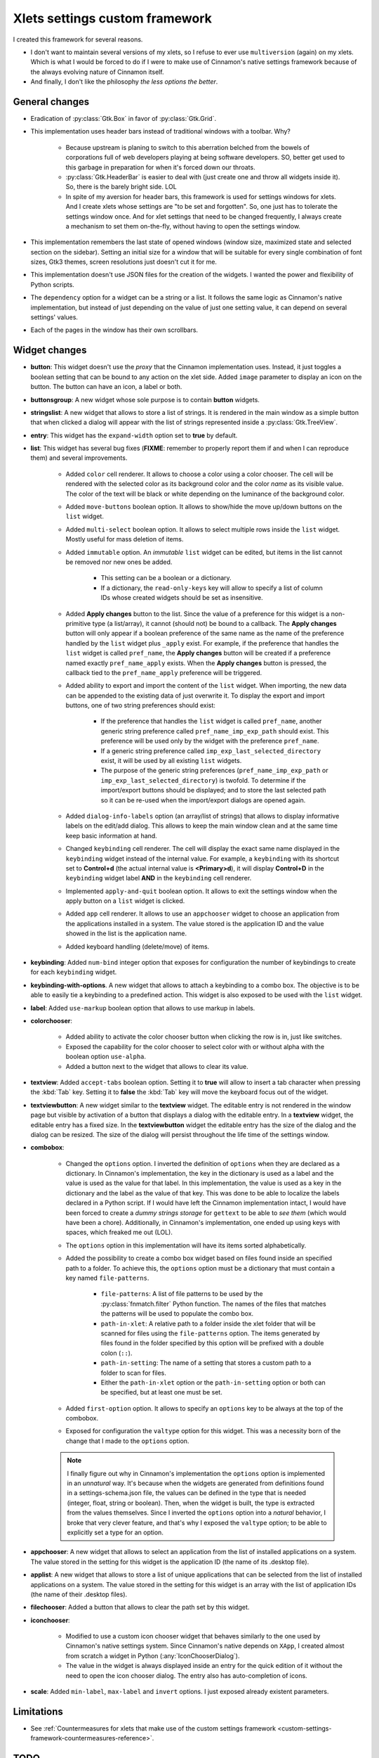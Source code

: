 
*******************************
Xlets settings custom framework
*******************************

I created this framework for several reasons.

- I don't want to maintain several versions of my xlets, so I refuse to ever use ``multiversion`` (again) on my xlets. Which is what I would be forced to do if I were to make use of Cinnamon's native settings framework because of the always evolving nature of Cinnamon itself.
- And finally, I don't like the philosophy *the less options the better*.

General changes
===============

- Eradication of :py:class:`Gtk.Box` in favor of :py:class:`Gtk.Grid`.
- This implementation uses header bars instead of traditional windows with a toolbar. Why?

    + Because upstream is planing to switch to this aberration belched from the bowels of corporations full of web developers playing at being software developers. SO, better get used to this garbage in preparation for when it's forced down our throats.
    + :py:class:`Gtk.HeaderBar` is easier to deal with (just create one and throw all widgets inside it). So, there is the barely bright side. LOL
    + In spite of my aversion for header bars, this framework is used for settings windows for xlets. And I create xlets whose settings are "to be set and forgotten". So, one just has to tolerate the settings window once. And for xlet settings that need to be changed frequently, I always create a mechanism to set them on-the-fly, without having to open the settings window.

- This implementation remembers the last state of opened windows (window size, maximized state and selected section on the sidebar). Setting an initial size for a window that will be suitable for every single combination of font sizes, Gtk3 themes, screen resolutions just doesn't cut it for me.
- This implementation doesn't use JSON files for the creation of the widgets. I wanted the power and flexibility of Python scripts.
- The ``dependency`` option for a widget can be a string or a list. It follows the same logic as Cinnamon's native implementation, but instead of just depending on the value of just one setting value, it can depend on several settings' values.
- Each of the pages in the window has their own scrollbars.

Widget changes
==============

- **button**: This widget doesn't use the *proxy* that the Cinnamon implementation uses. Instead, it just toggles a boolean setting that can be bound to any action on the xlet side. Added ``image`` parameter to display an icon on the button. The button can have an icon, a label or both.
- **buttonsgroup**: A new widget whose sole purpose is to contain **button** widgets.
- **stringslist**: A new widget that allows to store a list of strings. It is rendered in the main window as a simple button that when clicked a dialog will appear with the list of strings represented inside a :py:class:`Gtk.TreeView`.
- **entry**: This widget has the ``expand-width`` option set to **true** by default.
- **list**: This widget has several bug fixes (**FIXME**: remember to properly report them if and when I can reproduce them) and several improvements.

    + Added ``color`` cell renderer. It allows to choose a color using a color chooser. The cell will be rendered with the selected color as its background color and the color *name* as its visible value. The color of the text will be black or white depending on the luminance of the background color.
    + Added ``move-buttons`` boolean option. It allows to show/hide the move up/down buttons on the ``list`` widget.
    + Added ``multi-select`` boolean option. It allows to select multiple rows inside the ``list`` widget. Mostly useful for mass deletion of items.
    + Added ``immutable`` option. An *immutable* ``list`` widget can be edited, but items in the list cannot be removed nor new ones be added.

        * This setting can be a boolean or a dictionary.
        * If a dictionary, the ``read-only-keys`` key will allow to specify a list of column IDs whose created widgets should be set as insensitive.

    + Added **Apply changes** button to the list. Since the value of a preference for this widget is a non-primitive type (a list/array), it cannot (should not) be bound to a callback. The **Apply changes** button will only appear if a boolean preference of the same name as the name of the preference handled by the ``list`` widget plus ``_apply`` exist. For example, if the preference that handles the ``list`` widget is called  ``pref_name``, the **Apply changes** button will be created if a preference named exactly ``pref_name_apply`` exists. When the **Apply changes** button is pressed, the callback tied to the ``pref_name_apply`` preference will be triggered.
    + Added ability to export and import the content of the ``list`` widget. When importing, the new data can be appended to the existing data of just overwrite it. To display the export and import buttons, one of two string preferences should exist:

        * If the preference that handles the ``list`` widget is called  ``pref_name``, another generic string preference called ``pref_name_imp_exp_path`` should exist. This preference will be used only by the widget with the preference ``pref_name``.
        * If a generic string preference called ``imp_exp_last_selected_directory`` exist, it will be used by all existing ``list`` widgets.
        * The purpose of the generic string preferences (``pref_name_imp_exp_path`` or ``imp_exp_last_selected_directory``) is twofold. To determine if the import/export buttons should be displayed; and to store the last selected path so it can be re-used when the import/export dialogs are opened again.

    + Added ``dialog-info-labels`` option (an array/list of strings) that allows to display informative labels on the edit/add dialog. This allows to keep the main window clean and at the same time keep basic information at hand.
    + Changed ``keybinding`` cell renderer. The cell will display the exact same name displayed in the ``keybinding`` widget instead of the internal value. For example, a ``keybinding`` with its shortcut set to **Control+d** (the actual internal value is **<Primary>d**), it will display **Control+D** in the ``keybinding`` widget label **AND** in the ``keybinding`` cell renderer.
    + Implemented ``apply-and-quit`` boolean option. It allows to exit the settings window when the apply button on a ``list`` widget is clicked.
    + Added ``app`` cell renderer. It allows to use an ``appchooser`` widget to choose an application from the applications installed in a system. The value stored is the application ID and the value showed in the list is the application name.
    + Added keyboard handling (delete/move) of items.

- **keybinding**: Added ``num-bind`` integer option that exposes for configuration the number of keybindings to create for each ``keybinding`` widget.
- **keybinding-with-options**. A new widget that allows to attach a keybinding to a combo box. The objective is to be able to easily tie a keybinding to a predefined action. This widget is also exposed to be used with the ``list`` widget.
- **label**: Added ``use-markup`` boolean option that allows to use markup in labels.
- **colorchooser**:

    + Added ability to activate the color chooser button when clicking the row is in, just like switches.
    + Exposed the capability for the color chooser to select color with or without alpha with the boolean option ``use-alpha``.
    + Added a button next to the widget that allows to clear its value.

- **textview**: Added ``accept-tabs`` boolean option. Setting it to **true** will allow to insert a tab character when pressing the :kbd:`Tab` key. Setting it to **false** the :kbd:`Tab` key will move the keyboard focus out of the widget.
- **textviewbutton**: A new widget similar to the **textview** widget. The editable entry is not rendered in the window page but visible by activation of a button that displays a dialog with the editable entry. In a **textview** widget, the editable entry has a fixed size. In the **textviewbutton** widget the editable entry has the size of the dialog and the dialog can be resized. The size of the dialog will persist throughout the life time of the settings window.
- **combobox**:

    + Changed the ``options`` option. I inverted the definition of ``options`` when they are declared as a dictionary. In Cinnamon's implementation, the key in the dictionary is used as a label and the value is used as the value for that label. In this implementation, the value is used as a key in the dictionary and the label as the value of that key. This was done to be able to localize the labels declared in a Python script. If I would have left the Cinnamon implementation intact, I would have been forced to create a *dummy strings storage* for ``gettext`` to be able to *see them* (which would have been a chore). Additionally, in Cinnamon's implementation, one ended up using keys with spaces, which freaked me out (LOL).
    + The ``options`` option in this implementation will have its items sorted alphabetically.
    + Added the possibility to create a combo box widget based on files found inside an specified path to a folder. To achieve this, the ``options`` option must be a dictionary that must contain a key named ``file-patterns``.

        * ``file-patterns``: A list of file patterns to be used by the :py:class:`fnmatch.filter` Python function. The names of the files that matches the patterns will be used to populate the combo box.
        * ``path-in-xlet``: A relative path to a folder inside the xlet folder that will be scanned for files using the ``file-patterns`` option. The items generated by files found in the folder specified by this option will be prefixed with a double colon (``::``).
        * ``path-in-setting``: The name of a setting that stores a custom path to a folder to scan for files.
        * Either the ``path-in-xlet`` option or the ``path-in-setting`` option or both can be specified, but at least one must be set.

    + Added ``first-option`` option. It allows to specify an ``options`` key to be always at the top of the combobox.
    + Exposed for configuration the ``valtype`` option for this widget. This was a necessity born of the change that I made to the ``options`` option.

    .. note::

        I finally figure out why in Cinnamon's implementation the ``options`` option is implemented in an *unnatural* way. It's because when the widgets are generated from definitions found in a settings-schema.json file, the values can be defined in the type that is needed (integer, float, string or boolean). Then, when the widget is built, the type is extracted from the values themselves. Since I inverted the ``options`` option into a *natural* behavior, I broke that very clever feature, and that's why I exposed the ``valtype`` option; to be able to explicitly set a type for an option.

- **appchooser**: A new widget that allows to select an application from the list of installed applications on a system. The value stored in the setting for this widget is the application ID (the name of its .desktop file).
- **applist**: A new widget that allows to store a list of unique applications that can be selected from the list of installed applications on a system. The value stored in the setting for this widget is an array with the list of application IDs (the name of their .desktop files).
- **filechooser**: Added a button that allows to clear the path set by this widget.
- **iconchooser**:

    + Modified to use a custom icon chooser widget that behaves similarly to the one used by Cinnamon's native settings system. Since Cinnamon's native depends on ``XApp``, I created almost from scratch a widget in Python (:any:`IconChooserDialog`).
    + The value in the widget is always displayed inside an entry for the quick edition of it without the need to open the icon chooser dialog. The entry also has auto-completion of icons.

- **scale**: Added ``min-label``, ``max-label`` and ``invert`` options. I just exposed already existent parameters.


Limitations
===========

- See :ref:`Countermeasures for xlets that make use of the custom settings framework <custom-settings-framework-countermeasures-reference>`.

TODO
====

1. Implement the rest of widgets (``datechooser``, ``fontchooser`` and ``tween``). Since I don't use them in any of my xlets, I didn't implemented these widgets just yet. I don't think that I will ever use nor implement any of these widgets (implementing them will require at least a couple of thousands lines of code!). **Ultra low priority**
2. Try to implement a mechanism that allows me to instantiate only the widgets that are going to be used for creating all widgets a window is going to need. Right now the *widget factory functions* (``JSONSettingsWidgets.json_settings_factory`` and ``GSettingsWidgets.g_settings_factory``) will register globally all widgets whether they will be used or not. I consider this kind of a waste of resources that **could** otherwise be used to improve the performance of displaying big amounts of data or creating a big number of widgets. I put emphasis in **could** because I don't know if this is something that actually harms the performance of the window display and/or operation. This is the main reason for me not to implement all the widgets that Cinnamon's native implementation has and why I only instantiate 2 of the 8 widgets the ``GSettingsWidgets`` module could handle. **Ultra low priority**
3. Try to get rid of all Python *wild-card imports* (``import *``). I wanted to get rid of this since day one, but in the couple of attempts that I made, I found X or Y problem. I'm tolerating them so far because most of the imported classes using this *abstract way* are also instantiated in an *abstract way*. **Ultra low priority**
4. I wanted to add to some of the dialogs the capability to be maximized.
5. The items in *dynamic combo box widgets* (combo boxes created based on a list of files) will not be updated (the setting window needs to be closed and re-opened) if any files are added/removed from the file system.

Done
====

.. contextual-admonition::
    :title: Implemented

    Final implementation details:

    - Use of side bars instead of stack switchers in the header bar.
    - At the start of the header bar, the instance switcher. If only one instance, the image of the xlet.
    - In the middle of the header, just the xlet name as the window title and the xlet UUID and instance ID as sub-title.
    - At the end of the header bar, the menu button to handle importing/exporting/reseting settings and optionally an item to open the xlet help page.
    - Implemented handling of multiple xlets instances.
    - Implemented handling of ``gsettings``.

Abandoned ideas
===============

List of ideas/concepts that I abandoned or that I dimmed too annoying or complex to implement. I leave these notes here so if in the future I have a similar idea, reading these notes will refresh the memories of the wounds they inflicted on me (LOL).

- **Abandoned due to being to complex**:

    + Implement a *multi-widget widget*. Something similar to the ``keybinding-with-options`` widget. But instead of binding a combo box to a key binding, I would like to bind any type of widget to an option selector widget (a combo box or a stack switcher). Very green idea yet.

- **Abandoned in favor of sidebars so I don't have to deal with the lack of space in the header bar**:

    + Forget about adding the window title to the header bar. If I implement this, I would have to add the instance switcher buttons at the start of the header bar, leaving no place whatsoever to display the window title.
    + Maybe add a status bar at the bottom of the window that can hold the window title along with other information; like the instance ID perhaps? Or maybe just a simple label at the top of the window and bellow the header bar? But what I like the most so far is:

        1. Add a button at the start of the header bar with the xlet icon as an image and the text "Settings for..." as a tooltip.
        2. In most cases, the image alone will serve to quickly identify to which xlet the window belongs.
        3. K.I.S.S. it. Do not add a menu nor any other action to the button.
        4. I already implemented this button without implementing multi-instance support. It was bothering me a big deal to see the title text ellipsized 90% of the time; it just made that text in that place totally useless. Like I said in point 3, in most cases the image is enough.


Migrating to Gtk4 (`attack of the web developers <https://docs.gtk.org/gtk4/migrating-3to4.html>`__)
====================================================================================================

Changes that can be done now on Gtk3 code
-----------------------------------------

- ``Gtk.Toolbar`` has been removed (good riddance!!!).

    + Already changed to containers with a CSS class set and normal widgets inside (Why on earth didn't I do this to begin with!?).

- ``Gtk.Menu``, ``Gtk.MenuBar`` and ``Gtk.MenuItem`` are gone.

    + Already changed the only menu that I used into a popover. If the animation of popovers cannot be eradicated globally I will destroy every single computer that I stumble upon!!!

- Stop using ``Gtk.Box`` padding, fill and expand child properties.

    + Done. I never used them.

- Set a proper application ID.

    + Done. Application ID and .desktop file base name are exactly the same.

- Stop using ``Gtk.main()`` and related APIs.

    + Done. I never used them.

- Stop using ``Gtk.FileChooserButton``.

    + And the stupidity continues!!! Now anyone that wants to implement ``Gtk.FileChooserButton`` as they were would have to write more than 3000 lines of code to replicate something that took just ONE F\*CKING LINE OF CODE!!! On the other hand, GOOD RIDDANCE!!! These buttons weren't even treated as buttons by Gtk themes when placed inside linked containers and their dialogs worked like crap.

Changes that cannot be done now on Gtk3 code
--------------------------------------------

- Stop using Gtk.Widget event signals.

    + Window state storage. Remove the use of ``window-state-event`` signal in favor of ``GtkWindow:default-width``, ``GtkWindow:default-height``, ``GtkWindow:maximized`` or ``GtkWindow:fullscreened``. Problems found:

        * Resizing a window triggers no property change whatsof\*ckingever.
        * The property for maximized state is called ``is-maximized``, not ``maximized``.

    + Replace ``button-press-event`` and ``button-release-event`` signals with ``Gtk.GestureClick``. Problems found:

        * ``Gtk.GestureClick`` doesn't exist.

    + Replace ``key-press-event`` and ``key-release-event`` signals with ``Gtk.EventControllerKey``. Problems found:

        * ``Gtk.EventControllerKey`` doesn't exist.

- Adapt to ``Gtk.CssProvider`` API changes.

    + Code marked. Replace ``Gtk.StyleContext.add_class`` with ``Gtk.Widget.add_css_class``.

- Stop using ``Gtk.ShadowType`` and ``Gtk.Relief`` properties.

    + Code marked. Replace the use of ``set_shadow_type`` and ``set_relief`` and set the boolean property ``has-frame``.

- Switch to ``Gtk.Widget`` children APIs.

    + Code marked.
